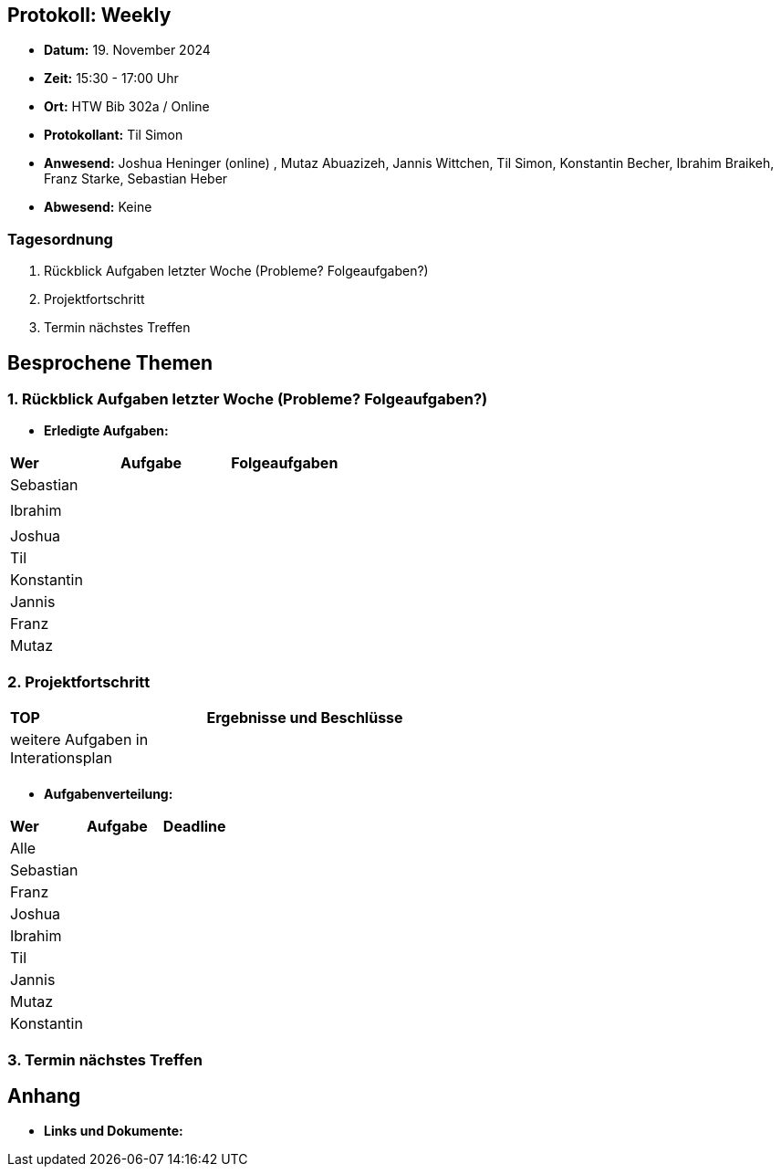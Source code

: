 == Protokoll: Weekly
- **Datum:** 19. November 2024
- **Zeit:** 15:30 - 17:00 Uhr
- **Ort:** HTW Bib 302a / Online
- **Protokollant:** Til Simon
- **Anwesend:** Joshua Heninger (online) , Mutaz Abuazizeh, Jannis Wittchen, Til Simon, Konstantin Becher, Ibrahim Braikeh, Franz Starke, Sebastian Heber
- **Abwesend:** Keine

=== Tagesordnung
1. Rückblick Aufgaben letzter Woche (Probleme? Folgeaufgaben?)
2. Projektfortschritt
3. Termin nächstes Treffen

== Besprochene Themen
=== 1. Rückblick Aufgaben letzter Woche (Probleme? Folgeaufgaben?)
- **Erledigte Aufgaben:**
[cols="1,4,2"]
|===
| **Wer** | **Aufgabe** | **Folgeaufgaben**
| Sebastian || 
||| 
| Ibrahim ||
|||
| Joshua ||
| Til || 
| Konstantin|| 
| Jannis||
| Franz ||
| Mutaz ||
|===

=== 2. Projektfortschritt

[cols="1,3"]
|===
| **TOP** | **Ergebnisse und Beschlüsse**
| weitere Aufgaben in Interationsplan | 
|  |  
|===

- **Aufgabenverteilung:**
[cols="1,6,1"]
|===
| **Wer** | **Aufgabe** | **Deadline**
| Alle ||
| Sebastian || 
| Franz || 
| Joshua || 
| Ibrahim || 
| Til || 
| Jannis || 
| Mutaz || 
| Konstantin ||
|===

=== 3. Termin nächstes Treffen

== Anhang
- **Links und Dokumente:**
